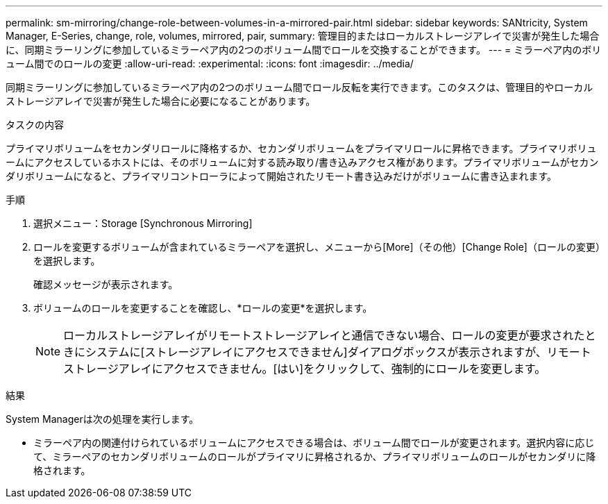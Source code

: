 ---
permalink: sm-mirroring/change-role-between-volumes-in-a-mirrored-pair.html 
sidebar: sidebar 
keywords: SANtricity, System Manager, E-Series, change, role, volumes, mirrored, pair, 
summary: 管理目的またはローカルストレージアレイで災害が発生した場合に、同期ミラーリングに参加しているミラーペア内の2つのボリューム間でロールを交換することができます。 
---
= ミラーペア内のボリューム間でのロールの変更
:allow-uri-read: 
:experimental: 
:icons: font
:imagesdir: ../media/


[role="lead"]
同期ミラーリングに参加しているミラーペア内の2つのボリューム間でロール反転を実行できます。このタスクは、管理目的やローカルストレージアレイで災害が発生した場合に必要になることがあります。

.タスクの内容
プライマリボリュームをセカンダリロールに降格するか、セカンダリボリュームをプライマリロールに昇格できます。プライマリボリュームにアクセスしているホストには、そのボリュームに対する読み取り/書き込みアクセス権があります。プライマリボリュームがセカンダリボリュームになると、プライマリコントローラによって開始されたリモート書き込みだけがボリュームに書き込まれます。

.手順
. 選択メニュー：Storage [Synchronous Mirroring]
. ロールを変更するボリュームが含まれているミラーペアを選択し、メニューから[More]（その他）[Change Role]（ロールの変更）を選択します。
+
確認メッセージが表示されます。

. ボリュームのロールを変更することを確認し、*ロールの変更*を選択します。
+
[NOTE]
====
ローカルストレージアレイがリモートストレージアレイと通信できない場合、ロールの変更が要求されたときにシステムに[ストレージアレイにアクセスできません]ダイアログボックスが表示されますが、リモートストレージアレイにアクセスできません。[はい]をクリックして、強制的にロールを変更します。

====


.結果
System Managerは次の処理を実行します。

* ミラーペア内の関連付けられているボリュームにアクセスできる場合は、ボリューム間でロールが変更されます。選択内容に応じて、ミラーペアのセカンダリボリュームのロールがプライマリに昇格されるか、プライマリボリュームのロールがセカンダリに降格されます。

